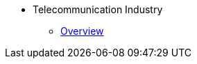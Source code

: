 * Telecommunication Industry
** xref:overview.adoc[Overview]
//** xref:solutions.adoc[Solutions]
//** xref:stories.adoc[Stories]
//** xref:faqs.adoc[FAQs]